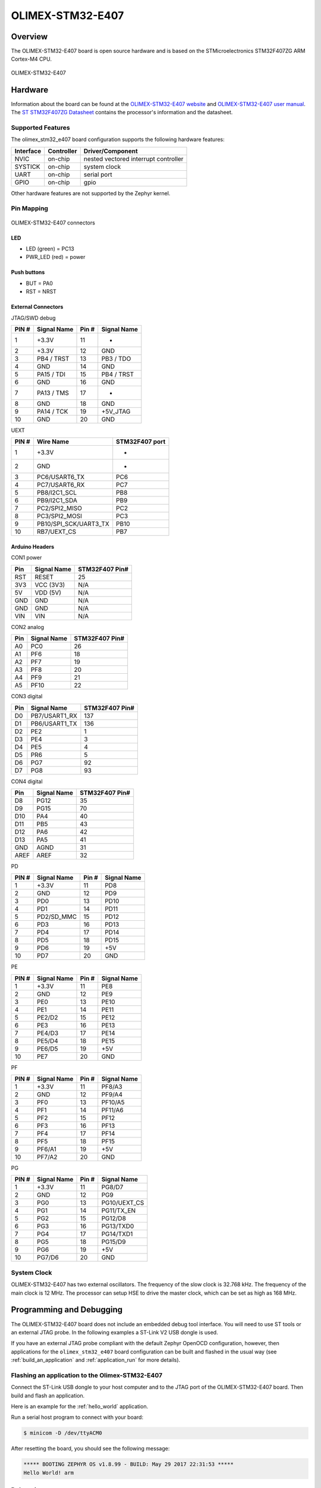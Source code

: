 .. _olimex_stm32_e407:

OLIMEX-STM32-E407
#################

Overview
********

The OLIMEX-STM32-E407 board is open source hardware and is based on
the STMicroelectronics STM32F407ZG ARM Cortex-M4 CPU.

.. figure:: img/olimex-stm32-e407.png
     :width: 540px
     :align: center
     :height: 454px
     :alt: OLIMEX-STM32-E407

     OLIMEX-STM32-E407

Hardware
********

Information about the board can be found at the
`OLIMEX-STM32-E407 website`_ and `OLIMEX-STM32-E407 user manual`_.
The `ST STM32F407ZG Datasheet`_ contains the processor's
information and the datasheet.

Supported Features
==================

The olimex_stm32_e407 board configuration supports the following
hardware features:

+-----------+------------+----------------------+
| Interface | Controller | Driver/Component     |
+===========+============+======================+
| NVIC      | on-chip    | nested vectored      |
|           |            | interrupt controller |
+-----------+------------+----------------------+
| SYSTICK   | on-chip    | system clock         |
+-----------+------------+----------------------+
| UART      | on-chip    | serial port          |
+-----------+------------+----------------------+
| GPIO      | on-chip    | gpio                 |
+-----------+------------+----------------------+

Other hardware features are not supported by the Zephyr kernel.

Pin Mapping
===========

.. figure:: img/olimex-stm32-e407-front.png
     :width: 739px
     :align: center
     :height: 530px
     :alt: OLIMEX-STM32-E407 connectors

     OLIMEX-STM32-E407 connectors

LED
---

* LED (green) = PC13
* PWR_LED (red) = power

Push buttons
------------

* BUT = PA0
* RST = NRST

External Connectors
-------------------

JTAG/SWD debug

+-------+--------------+-------+--------------+
| PIN # | Signal Name  | Pin # | Signal Name  |
+=======+==============+=======+==============+
| 1     | +3.3V        | 11    | -            |
+-------+--------------+-------+--------------+
| 2     | +3.3V        | 12    | GND          |
+-------+--------------+-------+--------------+
| 3     | PB4 / TRST   | 13    | PB3 / TDO    |
+-------+--------------+-------+--------------+
| 4     | GND          | 14    | GND          |
+-------+--------------+-------+--------------+
| 5     | PA15 / TDI   | 15    | PB4 / TRST   |
+-------+--------------+-------+--------------+
| 6     | GND          | 16    | GND          |
+-------+--------------+-------+--------------+
| 7     | PA13 / TMS   | 17    | -            |
+-------+--------------+-------+--------------+
| 8     | GND          | 18    | GND          |
+-------+--------------+-------+--------------+
| 9     | PA14 / TCK   | 19    | +5V_JTAG     |
+-------+--------------+-------+--------------+
| 10    | GND          | 20    | GND          |
+-------+--------------+-------+--------------+

UEXT

+-------+-----------------------+----------------+
| PIN # | Wire   Name           | STM32F407 port |
+=======+=======================+================+
| 1     | +3.3V                 | -              |
+-------+-----------------------+----------------+
| 2     | GND                   | -              |
+-------+-----------------------+----------------+
| 3     | PC6/USART6_TX         | PC6            |
+-------+-----------------------+----------------+
| 4     | PC7/USART6_RX         | PC7            |
+-------+-----------------------+----------------+
| 5     | PB8/I2C1_SCL          | PB8            |
+-------+-----------------------+----------------+
| 6     | PB9/I2C1_SDA          | PB9            |
+-------+-----------------------+----------------+
| 7     | PC2/SPI2_MISO         | PC2            |
+-------+-----------------------+----------------+
| 8     | PC3/SPI2_MOSI         | PC3            |
+-------+-----------------------+----------------+
| 9     | PB10/SPI_SCK/UART3_TX | PB10           |
+-------+-----------------------+----------------+
| 10    | RB7/UEXT_CS           | PB7            |
+-------+-----------------------+----------------+

Arduino Headers
---------------

CON1 power

+-------+--------------+-------------------------+
| Pin   | Signal Name  | STM32F407 Pin#          |
+=======+==============+=========================+
| RST   | RESET        | 25                      |
+-------+--------------+-------------------------+
| 3V3   | VCC (3V3)    | N/A                     |
+-------+--------------+-------------------------+
| 5V    | VDD (5V)     | N/A                     |
+-------+--------------+-------------------------+
| GND   | GND          | N/A                     |
+-------+--------------+-------------------------+
| GND   | GND          | N/A                     |
+-------+--------------+-------------------------+
| VIN   | VIN          | N/A                     |
+-------+--------------+-------------------------+

CON2 analog

+-------+--------------+-------------------------+
| Pin   | Signal Name  | STM32F407 Pin#          |
+=======+==============+=========================+
| A0    | PC0          | 26                      |
+-------+--------------+-------------------------+
| A1    | PF6          | 18                      |
+-------+--------------+-------------------------+
| A2    | PF7          | 19                      |
+-------+--------------+-------------------------+
| A3    | PF8          | 20                      |
+-------+--------------+-------------------------+
| A4    | PF9          | 21                      |
+-------+--------------+-------------------------+
| A5    | PF10         | 22                      |
+-------+--------------+-------------------------+

CON3 digital

+-------+---------------+-------------------------+
| Pin   | Signal Name   | STM32F407 Pin#          |
+=======+===============+=========================+
| D0    | PB7/USART1_RX | 137                     |
+-------+---------------+-------------------------+
| D1    | PB6/USART1_TX | 136                     |
+-------+---------------+-------------------------+
| D2    | PE2           | 1                       |
+-------+---------------+-------------------------+
| D3    | PE4           | 3                       |
+-------+---------------+-------------------------+
| D4    | PE5           | 4                       |
+-------+---------------+-------------------------+
| D5    | PR6           | 5                       |
+-------+---------------+-------------------------+
| D6    | PG7           | 92                      |
+-------+---------------+-------------------------+
| D7    | PG8           | 93                      |
+-------+---------------+-------------------------+

CON4 digital

+-------+--------------+-------------------------+
| Pin   | Signal Name  | STM32F407 Pin#          |
+=======+==============+=========================+
| D8    | PG12         | 35                      |
+-------+--------------+-------------------------+
| D9    | PG15         | 70                      |
+-------+--------------+-------------------------+
| D10   | PA4          | 40                      |
+-------+--------------+-------------------------+
| D11   | PB5          | 43                      |
+-------+--------------+-------------------------+
| D12   | PA6          | 42                      |
+-------+--------------+-------------------------+
| D13   | PA5          | 41                      |
+-------+--------------+-------------------------+
| GND   | AGND         | 31                      |
+-------+--------------+-------------------------+
| AREF  | AREF         | 32                      |
+-------+--------------+-------------------------+

PD

+-------+--------------+-------+--------------+
| PIN # | Signal Name  | Pin # | Signal Name  |
+=======+==============+=======+==============+
| 1     | +3.3V        | 11    | PD8          |
+-------+--------------+-------+--------------+
| 2     | GND          | 12    | PD9          |
+-------+--------------+-------+--------------+
| 3     | PD0          | 13    | PD10         |
+-------+--------------+-------+--------------+
| 4     | PD1          | 14    | PD11         |
+-------+--------------+-------+--------------+
| 5     | PD2/SD_MMC   | 15    | PD12         |
+-------+--------------+-------+--------------+
| 6     | PD3          | 16    | PD13         |
+-------+--------------+-------+--------------+
| 7     | PD4          | 17    | PD14         |
+-------+--------------+-------+--------------+
| 8     | PD5          | 18    | PD15         |
+-------+--------------+-------+--------------+
| 9     | PD6          | 19    | +5V          |
+-------+--------------+-------+--------------+
| 10    | PD7          | 20    | GND          |
+-------+--------------+-------+--------------+

PE

+-------+--------------+-------+--------------+
| PIN # | Signal Name  | Pin # | Signal Name  |
+=======+==============+=======+==============+
| 1     | +3.3V        | 11    | PE8          |
+-------+--------------+-------+--------------+
| 2     | GND          | 12    | PE9          |
+-------+--------------+-------+--------------+
| 3     | PE0          | 13    | PE10         |
+-------+--------------+-------+--------------+
| 4     | PE1          | 14    | PE11         |
+-------+--------------+-------+--------------+
| 5     | PE2/D2       | 15    | PE12         |
+-------+--------------+-------+--------------+
| 6     | PE3          | 16    | PE13         |
+-------+--------------+-------+--------------+
| 7     | PE4/D3       | 17    | PE14         |
+-------+--------------+-------+--------------+
| 8     | PE5/D4       | 18    | PE15         |
+-------+--------------+-------+--------------+
| 9     | PE6/D5       | 19    | +5V          |
+-------+--------------+-------+--------------+
| 10    | PE7          | 20    | GND          |
+-------+--------------+-------+--------------+

PF

+-------+--------------+-------+--------------+
| PIN # | Signal Name  | Pin # | Signal Name  |
+=======+==============+=======+==============+
| 1     | +3.3V        | 11    | PF8/A3       |
+-------+--------------+-------+--------------+
| 2     | GND          | 12    | PF9/A4       |
+-------+--------------+-------+--------------+
| 3     | PF0          | 13    | PF10/A5      |
+-------+--------------+-------+--------------+
| 4     | PF1          | 14    | PF11/A6      |
+-------+--------------+-------+--------------+
| 5     | PF2          | 15    | PF12         |
+-------+--------------+-------+--------------+
| 6     | PF3          | 16    | PF13         |
+-------+--------------+-------+--------------+
| 7     | PF4          | 17    | PF14         |
+-------+--------------+-------+--------------+
| 8     | PF5          | 18    | PF15         |
+-------+--------------+-------+--------------+
| 9     | PF6/A1       | 19    | +5V          |
+-------+--------------+-------+--------------+
| 10    | PF7/A2       | 20    | GND          |
+-------+--------------+-------+--------------+

PG

+-------+--------------+-------+--------------+
| PIN # | Signal Name  | Pin # | Signal Name  |
+=======+==============+=======+==============+
| 1     | +3.3V        | 11    | PG8/D7       |
+-------+--------------+-------+--------------+
| 2     | GND          | 12    | PG9          |
+-------+--------------+-------+--------------+
| 3     | PG0          | 13    | PG10/UEXT_CS |
+-------+--------------+-------+--------------+
| 4     | PG1          | 14    | PG11/TX_EN   |
+-------+--------------+-------+--------------+
| 5     | PG2          | 15    | PG12/D8      |
+-------+--------------+-------+--------------+
| 6     | PG3          | 16    | PG13/TXD0    |
+-------+--------------+-------+--------------+
| 7     | PG4          | 17    | PG14/TXD1    |
+-------+--------------+-------+--------------+
| 8     | PG5          | 18    | PG15/D9      |
+-------+--------------+-------+--------------+
| 9     | PG6          | 19    | +5V          |
+-------+--------------+-------+--------------+
| 10    | PG7/D6       | 20    | GND          |
+-------+--------------+-------+--------------+

System Clock
============

OLIMEX-STM32-E407 has two external oscillators. The frequency of
the slow clock is 32.768 kHz. The frequency of the main clock
is 12 MHz. The processor can setup HSE to drive the master clock,
which can be set as high as 168 MHz.

Programming and Debugging
*************************
The OLIMEX-STM32-E407 board does not include an embedded debug tool
interface. You will need to use ST tools or an external JTAG probe.
In the following examples a ST-Link V2 USB dongle is used.

If you have an external JTAG probe compliant with the default Zephyr OpenOCD
configuration, however, then applications for the ``olimex_stm32_e407`` board
configuration can be built and flashed in the usual way (see
:ref:`build_an_application` and :ref:`application_run` for more details).

Flashing an application to the Olimex-STM32-E407
================================================

Connect the ST-Link USB dongle to your host computer and to the JTAG port of
the OLIMEX-STM32-E407 board. Then build and flash an application.

Here is an example for the :ref:`hello_world` application.

.. zephyr-app-commands::
   :zephyr-app: samples/hello_world
   :board: olimex_stm32_e407
   :goals: build flash

Run a serial host program to connect with your board:

.. code-block:: console

   $ minicom -D /dev/ttyACM0

After resetting the board, you should see the following message:

.. code-block:: console

   ***** BOOTING ZEPHYR OS v1.8.99 - BUILD: May 29 2017 22:31:53 *****
   Hello World! arm

Debugging
=========

Provided that you have a JTAG probe, you can debug an application in the usual
way.  Here is an example for the :ref:`hello_world` application.

.. zephyr-app-commands::
   :zephyr-app: samples/hello_world
   :board: olimex_stm32_e407
   :maybe-skip-config:
   :goals: debug

.. _OLIMEX-STM32-E407 website:
   https://www.olimex.com/Products/ARM/ST/STM32-E407/open-source-hardware

.. _OLIMEX-STM32-E407 user manual:
   https://www.olimex.com/Products/ARM/ST/STM32-E407/resources/STM32-E407.pdf

.. _ST STM32F407ZG Datasheet:
   http://www.st.com/resource/en/reference_manual/dm00031020.pdf

